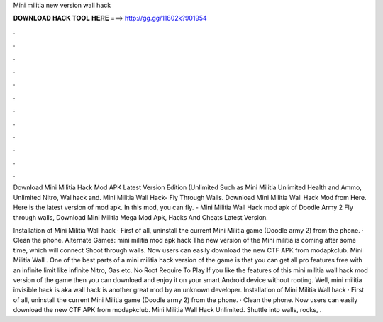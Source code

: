 Mini militia new version wall hack



𝐃𝐎𝐖𝐍𝐋𝐎𝐀𝐃 𝐇𝐀𝐂𝐊 𝐓𝐎𝐎𝐋 𝐇𝐄𝐑𝐄 ===> http://gg.gg/11802k?901954



.



.



.



.



.



.



.



.



.



.



.



.

Download Mini Militia Hack Mod APK Latest Version Edition (Unlimited Such as Mini Militia Unlimited Health and Ammo, Unlimited Nitro, Wallhack and. Mini Militia Wall Hack- Fly Through Walls. Download Mini Militia Wall Hack Mod from Here. Here is the latest version of mod apk. In this mod, you can fly. - Mini Militia Wall Hack mod apk of Doodle Army 2 Fly through walls, Download Mini Militia Mega Mod Apk, Hacks And Cheats Latest Version.

Installation of Mini Militia Wall hack · First of all, uninstall the current Mini Militia game (Doodle army 2) from the phone. · Clean the phone. Alternate Games: mini militia mod apk hack The new version of the Mini militia is coming after some time, which will connect Shoot through walls. Now users can easily download the new CTF APK from modapkclub. Mini Militia Wall . One of the best parts of a mini militia hack version of the game is that you can get all pro features free with an infinite limit like infinite Nitro, Gas etc. No Root Require To Play If you like the features of this mini militia wall hack mod version of the game then you can download and enjoy it on your smart Android device without rooting. Well, mini militia invisible hack is aka wall hack is another great mod by an unknown developer. Installation of Mini Militia Wall hack · First of all, uninstall the current Mini Militia game (Doodle army 2) from the phone. · Clean the phone. Now users can easily download the new CTF APK from modapkclub. Mini Militia Wall Hack Unlimited. Shuttle into walls, rocks, .
